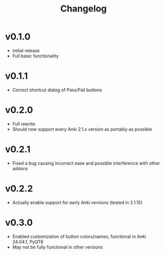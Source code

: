 #+TITLE: Changelog

* v0.1.0
 - Initial release
 - Full basic functionality
* v0.1.1
 - Correct shortcut dialog of Pass/Fail buttons
* v0.2.0
 - Full rewrite
 - Should now support every Anki 2.1.x version as portably as possible
* v0.2.1
 - Fixed a bug causing incorrect ease and possible interference with other addons
* v0.2.2
 - Actually enable support for early Anki versions (tested in 2.1.15)
* v0.3.0
 - Enabled customization of button colors/names, functional in Anki 24.04.1, PyQT6
 - May not be fully functional in other versions
